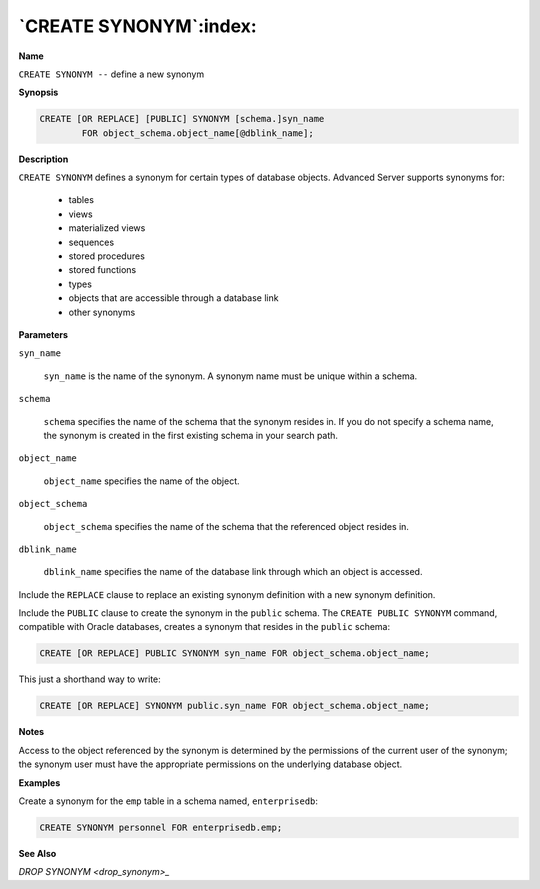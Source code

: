 .. _create_synonym:

***********************
`CREATE SYNONYM`:index:
***********************

**Name**

``CREATE SYNONYM --`` define a new synonym

**Synopsis**

.. code-block:: text

    CREATE [OR REPLACE] [PUBLIC] SYNONYM [schema.]syn_name
            FOR object_schema.object_name[@dblink_name];

**Description**

``CREATE SYNONYM`` defines a synonym for certain types of database objects.
Advanced Server supports synonyms for:

  -  tables

  -  views

  -  materialized views

  -  sequences

  -  stored procedures

  -  stored functions

  -  types

  -  objects that are accessible through a database link

  -  other synonyms

**Parameters**

``syn_name``

     ``syn_name`` is the name of the synonym. A synonym name must be unique
     within a schema.

``schema``

     ``schema`` specifies the name of the schema that the synonym resides
     in. If you do not specify a schema name, the synonym is created in
     the first existing schema in your search path.

``object_name``

    ``object_name`` specifies the name of the object.

``object_schema``

     ``object_schema`` specifies the name of the schema that the referenced
     object resides in.

``dblink_name``

     ``dblink_name`` specifies the name of the database link through which
     an object is accessed.

Include the ``REPLACE`` clause to replace an existing synonym definition
with a new synonym definition.

Include the ``PUBLIC`` clause to create the synonym in the ``public`` schema.
The ``CREATE PUBLIC SYNONYM`` command, compatible with Oracle databases,
creates a synonym that resides in the ``public`` schema:

.. code-block:: text

    CREATE [OR REPLACE] PUBLIC SYNONYM syn_name FOR object_schema.object_name;

This just a shorthand way to write:

.. code-block:: text

    CREATE [OR REPLACE] SYNONYM public.syn_name FOR object_schema.object_name;

**Notes**

Access to the object referenced by the synonym is determined by the
permissions of the current user of the synonym; the synonym user must
have the appropriate permissions on the underlying database object.

**Examples**

Create a synonym for the ``emp`` table in a schema named, ``enterprisedb``:

.. code-block:: text

    CREATE SYNONYM personnel FOR enterprisedb.emp;

**See Also**


`DROP SYNONYM <drop_synonym>_`


